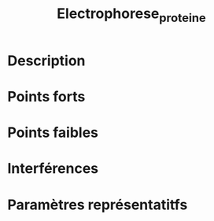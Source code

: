 #+title: Electrophorese_proteine
* Description
* Points forts
* Points faibles
* Interférences
* Paramètres représentatitfs
